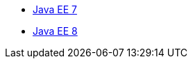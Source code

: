 * xref:latest@ref:javaee-javadoc:liberty-javaee7-javadoc.adoc[Java EE 7]
* xref:latest@ref:javaee-javadoc:liberty-javaee8-javadoc.adoc[Java EE 8]